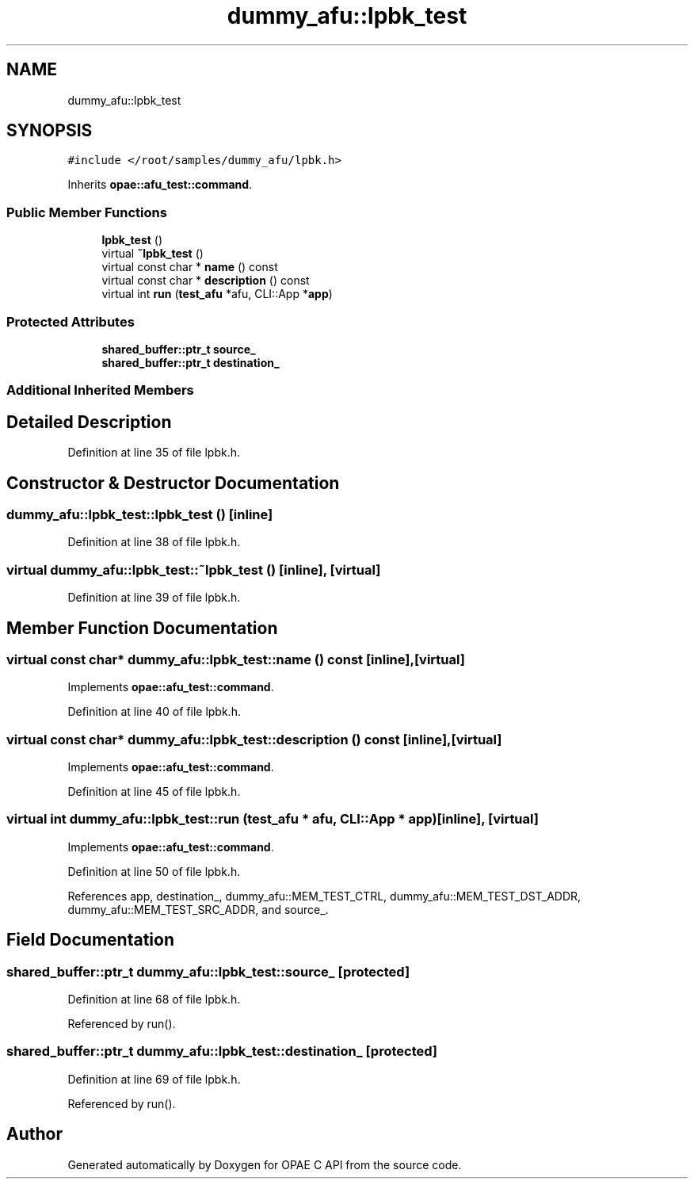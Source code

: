 .TH "dummy_afu::lpbk_test" 3 "Fri Feb 23 2024" "Version -.." "OPAE C API" \" -*- nroff -*-
.ad l
.nh
.SH NAME
dummy_afu::lpbk_test
.SH SYNOPSIS
.br
.PP
.PP
\fC#include </root/samples/dummy_afu/lpbk\&.h>\fP
.PP
Inherits \fBopae::afu_test::command\fP\&.
.SS "Public Member Functions"

.in +1c
.ti -1c
.RI "\fBlpbk_test\fP ()"
.br
.ti -1c
.RI "virtual \fB~lpbk_test\fP ()"
.br
.ti -1c
.RI "virtual const char * \fBname\fP () const"
.br
.ti -1c
.RI "virtual const char * \fBdescription\fP () const"
.br
.ti -1c
.RI "virtual int \fBrun\fP (\fBtest_afu\fP *afu, CLI::App *\fBapp\fP)"
.br
.in -1c
.SS "Protected Attributes"

.in +1c
.ti -1c
.RI "\fBshared_buffer::ptr_t\fP \fBsource_\fP"
.br
.ti -1c
.RI "\fBshared_buffer::ptr_t\fP \fBdestination_\fP"
.br
.in -1c
.SS "Additional Inherited Members"
.SH "Detailed Description"
.PP 
Definition at line 35 of file lpbk\&.h\&.
.SH "Constructor & Destructor Documentation"
.PP 
.SS "dummy_afu::lpbk_test::lpbk_test ()\fC [inline]\fP"

.PP
Definition at line 38 of file lpbk\&.h\&.
.SS "virtual dummy_afu::lpbk_test::~lpbk_test ()\fC [inline]\fP, \fC [virtual]\fP"

.PP
Definition at line 39 of file lpbk\&.h\&.
.SH "Member Function Documentation"
.PP 
.SS "virtual const char* dummy_afu::lpbk_test::name () const\fC [inline]\fP, \fC [virtual]\fP"

.PP
Implements \fBopae::afu_test::command\fP\&.
.PP
Definition at line 40 of file lpbk\&.h\&.
.SS "virtual const char* dummy_afu::lpbk_test::description () const\fC [inline]\fP, \fC [virtual]\fP"

.PP
Implements \fBopae::afu_test::command\fP\&.
.PP
Definition at line 45 of file lpbk\&.h\&.
.SS "virtual int dummy_afu::lpbk_test::run (\fBtest_afu\fP * afu, CLI::App * app)\fC [inline]\fP, \fC [virtual]\fP"

.PP
Implements \fBopae::afu_test::command\fP\&.
.PP
Definition at line 50 of file lpbk\&.h\&.
.PP
References app, destination_, dummy_afu::MEM_TEST_CTRL, dummy_afu::MEM_TEST_DST_ADDR, dummy_afu::MEM_TEST_SRC_ADDR, and source_\&.
.SH "Field Documentation"
.PP 
.SS "\fBshared_buffer::ptr_t\fP dummy_afu::lpbk_test::source_\fC [protected]\fP"

.PP
Definition at line 68 of file lpbk\&.h\&.
.PP
Referenced by run()\&.
.SS "\fBshared_buffer::ptr_t\fP dummy_afu::lpbk_test::destination_\fC [protected]\fP"

.PP
Definition at line 69 of file lpbk\&.h\&.
.PP
Referenced by run()\&.

.SH "Author"
.PP 
Generated automatically by Doxygen for OPAE C API from the source code\&.
